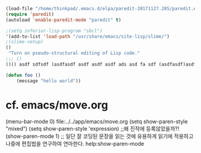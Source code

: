 



#+BEGIN_SRC emacs-lisp
(load-file "/home/thinkpad/.emacs.d/elpa/paredit-20171127.205/paredit.el")
(require 'paredit)
(autoload 'enable-paredit-mode "paredit" t)

;(setq inferior-lisp-program "sbcl")
'(add-to-list 'load-path "/usr/share/emacs/site-lisp/slime/")
;(slime-setup)
()
 "Turn on pseudo-structural editing of Lisp code."
;;; ()
()() asdf sdfsdf (asdfasdf asdf asdf asdf ads asd fa sdf (asdfasdf)asdfasdf asdf asd fa dsf ads)

(defun foo ()
    (message "hello world"))

#+END_SRC



* cf. emacs/move.org

(menu-bar-mode 0)
file:../../app/emacs/move.org
(setq show-paren-style "mixed")
(setq show-paren-style 'expression) ;;왜 진작에 등록않았을까?!
(show-paren-mode 1) ;; 일단 잘 코딩된 문장을 읽는 것에 유용하게 읽기에 적용하고 나중에 편집법을 연구하여 연마한다.
help:show-paren-mode
